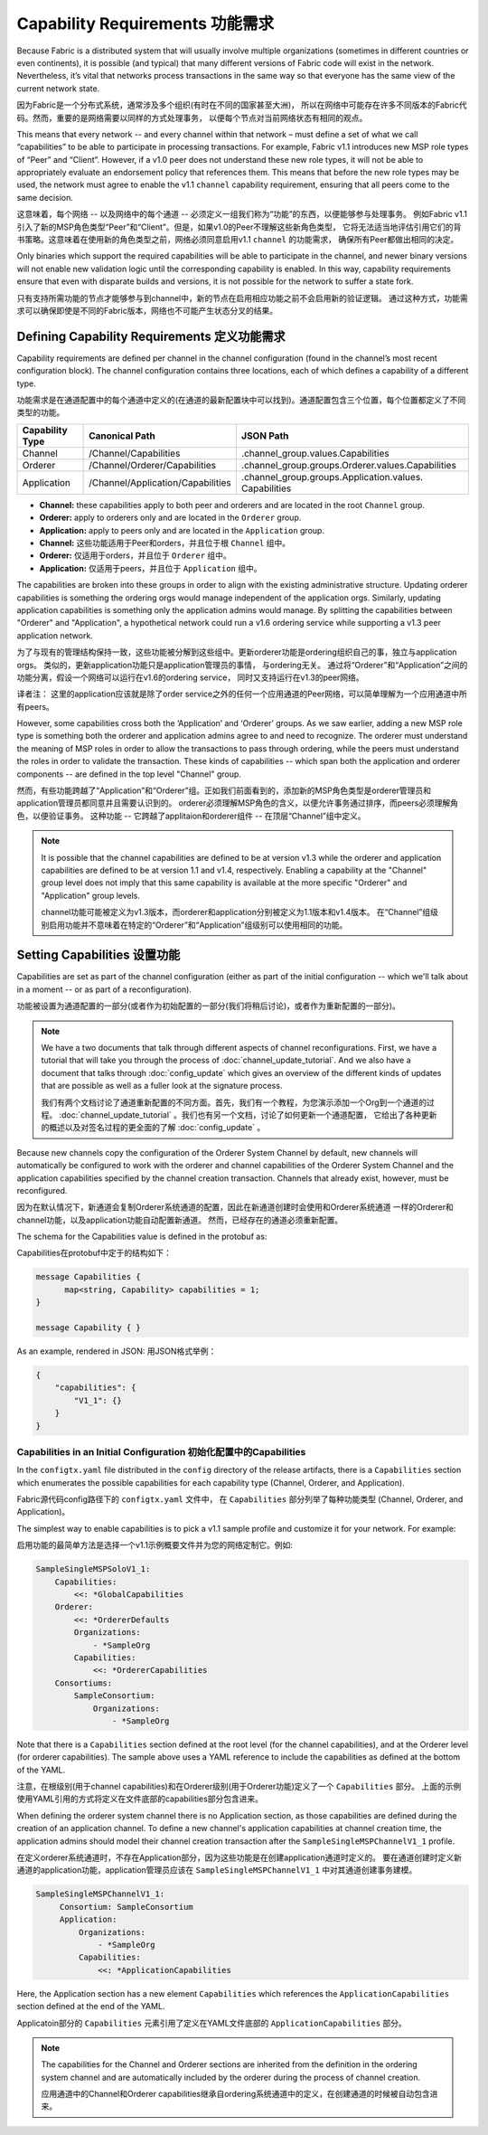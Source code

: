 Capability Requirements 功能需求
-----------------------

Because Fabric is a distributed system that will usually involve multiple
organizations (sometimes in different countries or even continents), it is
possible (and typical) that many different versions of Fabric code will exist in
the network. Nevertheless, it’s vital that networks process transactions in the
same way so that everyone has the same view of the current network state.

因为Fabric是一个分布式系统，通常涉及多个组织(有时在不同的国家甚至大洲)，
所以在网络中可能存在许多不同版本的Fabric代码。然而，重要的是网络需要以同样的方式处理事务，
以便每个节点对当前网络状态有相同的观点。

This means that every network -- and every channel within that network – must
define a set of what we call “capabilities” to be able to participate in
processing transactions. For example, Fabric v1.1 introduces new MSP role types
of “Peer” and “Client”. However, if a v1.0 peer does not understand these new
role types, it will not be able to appropriately evaluate an endorsement policy
that references them. This means that before the new role types may be used, the
network must agree to enable the v1.1 ``channel`` capability requirement,
ensuring that all peers come to the same decision.

这意味着，每个网络 -- 以及网络中的每个通道 -- 必须定义一组我们称为“功能”的东西，以便能够参与处理事务。
例如Fabric v1.1引入了新的MSP角色类型“Peer”和“Client”。但是，如果v1.0的Peer不理解这些新角色类型，
它将无法适当地评估引用它们的背书策略。这意味着在使用新的角色类型之前，网络必须同意启用v1.1 ``channel`` 的功能需求，
确保所有Peer都做出相同的决定。

Only binaries which support the required capabilities will be able to participate in the
channel, and newer binary versions will not enable new validation logic until the
corresponding capability is enabled.  In this way, capability requirements ensure that
even with disparate builds and versions, it is not possible for the network to suffer a
state fork.

只有支持所需功能的节点才能够参与到channel中，新的节点在启用相应功能之前不会启用新的验证逻辑。
通过这种方式，功能需求可以确保即使是不同的Fabric版本，网络也不可能产生状态分叉的结果。

Defining Capability Requirements 定义功能需求
================================

Capability requirements are defined per channel in the channel configuration (found
in the channel’s most recent configuration block). The channel configuration contains
three locations, each of which defines a capability of a different type.

功能需求是在通道配置中的每个通道中定义的(在通道的最新配置块中可以找到)。通道配置包含三个位置，每个位置都定义了不同类型的功能。

+------------------+-----------------------------------+----------------------------------------------------+
| Capability Type  | Canonical Path                    | JSON Path                                          |
+==================+===================================+====================================================+
| Channel          | /Channel/Capabilities             | .channel_group.values.Capabilities                 |
+------------------+-----------------------------------+----------------------------------------------------+
| Orderer          | /Channel/Orderer/Capabilities     | .channel_group.groups.Orderer.values.Capabilities  |
+------------------+-----------------------------------+----------------------------------------------------+
| Application      | /Channel/Application/Capabilities | .channel_group.groups.Application.values.          |
|                  |                                   | Capabilities                                       |
+------------------+-----------------------------------+----------------------------------------------------+

* **Channel:** these capabilities apply to both peer and orderers and are located in
  the root ``Channel`` group.

* **Orderer:** apply to orderers only and are located in the ``Orderer`` group.

* **Application:** apply to peers only and are located in the ``Application`` group.

* **Channel:** 这些功能适用于Peer和orders，并且位于根 ``Channel`` 组中。

* **Orderer:** 仅适用于orders，并且位于 ``Orderer`` 组中。

* **Application:** 仅适用于peers，并且位于 ``Application`` 组中。

The capabilities are broken into these groups in order to align with the existing
administrative structure. Updating orderer capabilities is something the ordering orgs
would manage independent of the application orgs. Similarly, updating application
capabilities is something only the application admins would manage. By splitting the
capabilities between "Orderer" and "Application", a hypothetical network could run a
v1.6 ordering service while supporting a v1.3 peer application network.

为了与现有的管理结构保持一致，这些功能被分解到这些组中。更新orderer功能是ordering组织自己的事，独立与application orgs。
类似的，更新application功能只是application管理员的事情， 与ordering无关。
通过将“Orderer”和“Application”之间的功能分离，假设一个网络可以运行在v1.6的ordering service，
同时又支持运行在v1.3的peer网络。

译者注： 这里的application应该就是除了order service之外的任何一个应用通道的Peer网络，可以简单理解为一个应用通道中所有peers。

However, some capabilities cross both the ‘Application’ and ‘Orderer’ groups. As we
saw earlier, adding a new MSP role type is something both the orderer and application
admins agree to and need to recognize. The orderer must understand the meaning
of MSP roles in order to allow the transactions to pass through ordering, while
the peers must understand the roles in order to validate the transaction. These
kinds of capabilities -- which span both the application and orderer components
-- are defined in the top level "Channel" group.

然而，有些功能跨越了“Application”和“Orderer”组。正如我们前面看到的，添加新的MSP角色类型是orderer管理员和application管理员都同意并且需要认识到的。
orderer必须理解MSP角色的含义，以便允许事务通过排序，而peers必须理解角色，以便验证事务。
这种功能 -- 它跨越了applitaion和orderer组件 -- 在顶层“Channel”组中定义。

.. note:: It is possible that the channel capabilities are defined to be at version
          v1.3 while the orderer and application capabilities are defined to be at
          version 1.1 and v1.4, respectively. Enabling a capability at the "Channel"
          group level does not imply that this same capability is available at the
          more specific "Orderer" and "Application" group levels.

          channel功能可能被定义为v1.3版本，而orderer和application分别被定义为1.1版本和v1.4版本。
          在“Channel”组级别启用功能并不意味着在特定的“Orderer”和“Application”组级别可以使用相同的功能。

Setting Capabilities    设置功能
====================

Capabilities are set as part of the channel configuration (either as part of the
initial configuration -- which we'll talk about in a moment -- or as part of a
reconfiguration).

功能被设置为通道配置的一部分(或者作为初始配置的一部分(我们将稍后讨论)，或者作为重新配置的一部分)。

.. note:: We have a two documents that talk through different aspects of channel
          reconfigurations. First, we have a tutorial that will take you through
          the process of :doc:`channel_update_tutorial`. And we also have a document that
          talks through :doc:`config_update` which gives an overview of the
          different kinds of updates that are possible as well as a fuller look
          at the signature process.

          我们有两个文档讨论了通道重新配置的不同方面。首先，我们有一个教程，为您演示添加一个Org到一个通道的过程。
          :doc:`channel_update_tutorial` 。我们也有另一个文档，讨论了如何更新一个通道配置，
          它给出了各种更新的概述以及对签名过程的更全面的了解 :doc:`config_update` 。

Because new channels copy the configuration of the Orderer System Channel by
default, new channels will automatically be configured to work with the orderer
and channel capabilities of the Orderer System Channel and the application
capabilities specified by the channel creation transaction. Channels that already
exist, however, must be reconfigured.

因为在默认情况下，新通道会复制Orderer系统通道的配置，因此在新通道创建时会使用和Orderer系统通道
一样的Orderer和channel功能，以及application功能自动配置新通道。 然而，已经存在的通道必须重新配置。

The schema for the Capabilities value is defined in the protobuf as:

Capabilities在protobuf中定于的结构如下：

.. code:: bash

  message Capabilities {
        map<string, Capability> capabilities = 1;
  }

  message Capability { }

As an example, rendered in JSON:
用JSON格式举例：

.. code:: bash

  {
      "capabilities": {
          "V1_1": {}
      }
  }

Capabilities in an Initial Configuration 初始化配置中的Capabilities
^^^^^^^^^^^^^^^^^^^^^^^^^^^^^^^^^^^^^^^^

In the ``configtx.yaml`` file distributed in the ``config`` directory of the release
artifacts, there is a ``Capabilities`` section which enumerates the possible capabilities
for each capability type (Channel, Orderer, and Application).

Fabric源代码config路径下的 ``configtx.yaml`` 文件中， 在 ``Capabilities`` 部分列举了每种功能类型
(Channel, Orderer, and Application)。

The simplest way to enable capabilities is to pick a v1.1 sample profile and customize
it for your network. For example:

启用功能的最简单方法是选择一个v1.1示例概要文件并为您的网络定制它。例如:

.. code:: bash

    SampleSingleMSPSoloV1_1:
        Capabilities:
            <<: *GlobalCapabilities
        Orderer:
            <<: *OrdererDefaults
            Organizations:
                - *SampleOrg
            Capabilities:
                <<: *OrdererCapabilities
        Consortiums:
            SampleConsortium:
                Organizations:
                    - *SampleOrg

Note that there is a ``Capabilities`` section defined at the root level (for the channel
capabilities), and at the Orderer level (for orderer capabilities). The sample above uses
a YAML reference to include the capabilities as defined at the bottom of the YAML.

注意，在根级别(用于channel capabilities)和在Orderer级别(用于Orderer功能)定义了一个 ``Capabilities`` 部分。
上面的示例使用YAML引用的方式将定义在文件底部的capabilities部分包含进来。

When defining the orderer system channel there is no Application section, as those
capabilities are defined during the creation of an application channel. To define a new
channel's application capabilities at channel creation time, the application admins should
model their channel creation transaction after the ``SampleSingleMSPChannelV1_1`` profile.

在定义orderer系统通道时，不存在Application部分，因为这些功能是在创建application通道时定义的。
要在通道创建时定义新通道的application功能，application管理员应该在 ``SampleSingleMSPChannelV1_1`` 中对其通道创建事务建模。

.. code:: bash

   SampleSingleMSPChannelV1_1:
        Consortium: SampleConsortium
        Application:
            Organizations:
                - *SampleOrg
            Capabilities:
                <<: *ApplicationCapabilities

Here, the Application section has a new element ``Capabilities`` which references the
``ApplicationCapabilities`` section defined at the end of the YAML.

Applicatoin部分的 ``Capabilities`` 元素引用了定义在YAML文件底部的 ``ApplicationCapabilities`` 部分。

.. note:: The capabilities for the Channel and Orderer sections are inherited from
          the definition in the ordering system channel and are automatically included
          by the orderer during the process of channel creation.

          应用通道中的Channel和Orderer capabilities继承自ordering系统通道中的定义，在创建通道的时候被自动包含进来。

.. Licensed under Creative Commons Attribution 4.0 International License
   https://creativecommons.org/licenses/by/4.0/
